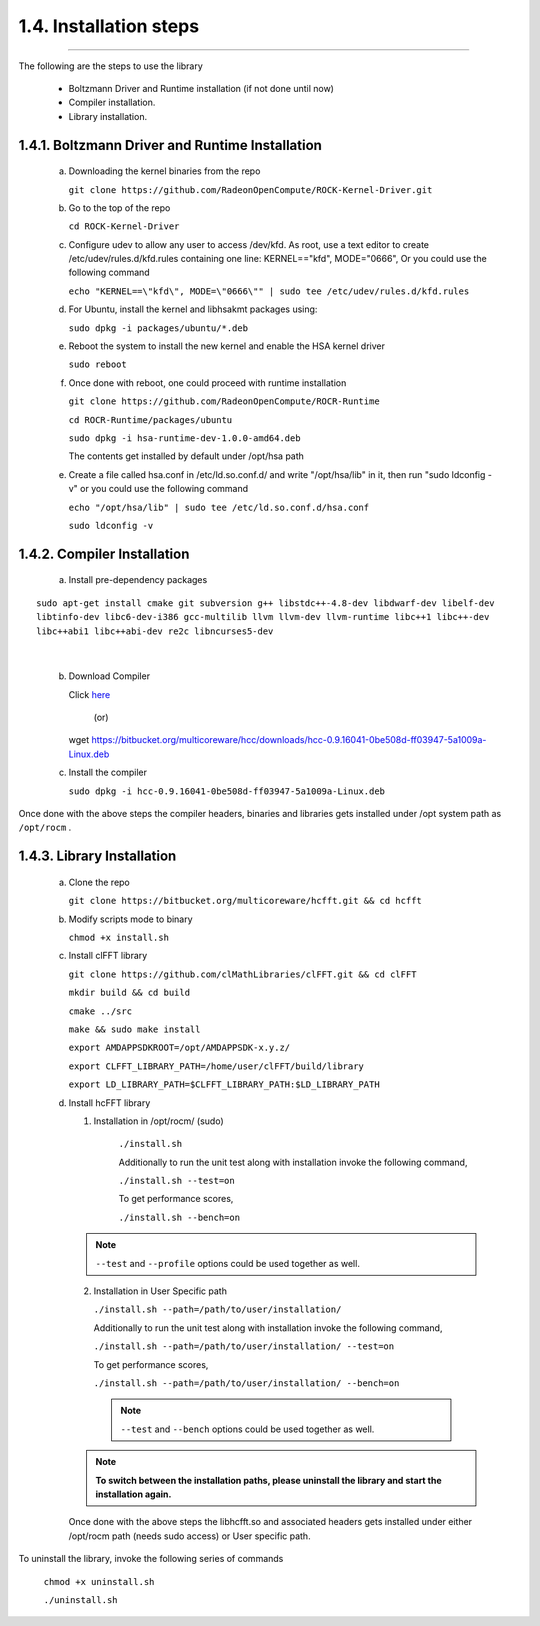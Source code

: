 ************************
1.4. Installation steps
************************
-------------------------------------------------------------------------------------------------------------------------------------------

The following are the steps to use the library

      * Boltzmann Driver and Runtime installation (if not done until now)
         
      * Compiler installation.

      * Library installation.

1.4.1. Boltzmann Driver and Runtime Installation
^^^^^^^^^^^^^^^^^^^^^^^^^^^^^^^^^^^^^^^^^^^^^^^^

     a. Downloading the kernel binaries from the repo

        ``git clone https://github.com/RadeonOpenCompute/ROCK-Kernel-Driver.git``

     b. Go to the top of the repo

        ``cd ROCK-Kernel-Driver``

     c. Configure udev to allow any user to access /dev/kfd.
        As root, use a text editor to create /etc/udev/rules.d/kfd.rules
        containing one line: KERNEL=="kfd", MODE="0666", Or you could use the following command

        ``echo "KERNEL==\"kfd\", MODE=\"0666\"" | sudo tee /etc/udev/rules.d/kfd.rules``

     d. For Ubuntu, install the kernel and libhsakmt packages using:

        ``sudo dpkg -i packages/ubuntu/*.deb``

     e. Reboot the system to install the new kernel and enable the HSA kernel driver

        ``sudo reboot``

     f. Once done with reboot, one could proceed with runtime installation

        ``git clone https://github.com/RadeonOpenCompute/ROCR-Runtime``

        ``cd ROCR-Runtime/packages/ubuntu``

        ``sudo dpkg -i hsa-runtime-dev-1.0.0-amd64.deb``

        The contents get installed by default under /opt/hsa path


     e. Create a file called hsa.conf in /etc/ld.so.conf.d/ and write "/opt/hsa/lib" in it,
        then run "sudo ldconfig -v" or you could use the following command

        ``echo "/opt/hsa/lib" | sudo tee /etc/ld.so.conf.d/hsa.conf``

        ``sudo ldconfig -v``

1.4.2. Compiler Installation
^^^^^^^^^^^^^^^^^^^^^^^^^^^^

     a. Install pre-dependency packages

::

        sudo apt-get install cmake git subversion g++ libstdc++-4.8-dev libdwarf-dev libelf-dev
        libtinfo-dev libc6-dev-i386 gcc-multilib llvm llvm-dev llvm-runtime libc++1 libc++-dev
        libc++abi1 libc++abi-dev re2c libncurses5-dev

|

     b. Download Compiler 

        Click `here <https://bitbucket.org/multicoreware/hcc/downloads/hcc-0.9.16041-0be508d-ff03947-5a1009a-Linux.deb>`_
                                        
                                              (or)

        wget https://bitbucket.org/multicoreware/hcc/downloads/hcc-0.9.16041-0be508d-ff03947-5a1009a-Linux.deb

     c. Install the compiler

        ``sudo dpkg -i hcc-0.9.16041-0be508d-ff03947-5a1009a-Linux.deb``

Once done with the above steps the compiler headers, binaries and libraries gets installed under /opt system path as ``/opt/rocm`` .

1.4.3. Library Installation
^^^^^^^^^^^^^^^^^^^^^^^^^^^

    a. Clone the repo
             
       ``git clone https://bitbucket.org/multicoreware/hcfft.git && cd hcfft``

    b. Modify scripts mode to binary

       ``chmod +x install.sh``

    c. Install clFFT library

       ``git clone https://github.com/clMathLibraries/clFFT.git && cd clFFT``

       ``mkdir build && cd build``

       ``cmake ../src``

       ``make && sudo make install``

       ``export AMDAPPSDKROOT=/opt/AMDAPPSDK-x.y.z/``

       ``export CLFFT_LIBRARY_PATH=/home/user/clFFT/build/library``

       ``export LD_LIBRARY_PATH=$CLFFT_LIBRARY_PATH:$LD_LIBRARY_PATH``


    d. Install hcFFT library

       (1) Installation in /opt/rocm/ (sudo)

            ``./install.sh``

            Additionally to run the unit test along with installation invoke the following command,

            ``./install.sh --test=on``

            To get performance scores,

            ``./install.sh --bench=on``

       .. note:: ``--test`` and ``--profile`` options could be used together as well.

       (2) Installation in User Specific path

           ``./install.sh --path=/path/to/user/installation/``

           Additionally to run the unit test along with installation invoke the following command,

           ``./install.sh --path=/path/to/user/installation/ --test=on``

           To get performance scores,

           ``./install.sh --path=/path/to/user/installation/ --bench=on``

        .. note:: ``--test`` and ``--bench`` options could be used together as well.

       .. note:: **To switch between the installation paths, please uninstall the library and start the installation again.**

       Once done with the above steps the libhcfft.so and associated headers gets installed under either /opt/rocm path (needs sudo access) or User specific path.

To uninstall the library, invoke the following series of commands

       ``chmod +x uninstall.sh``

       ``./uninstall.sh``

